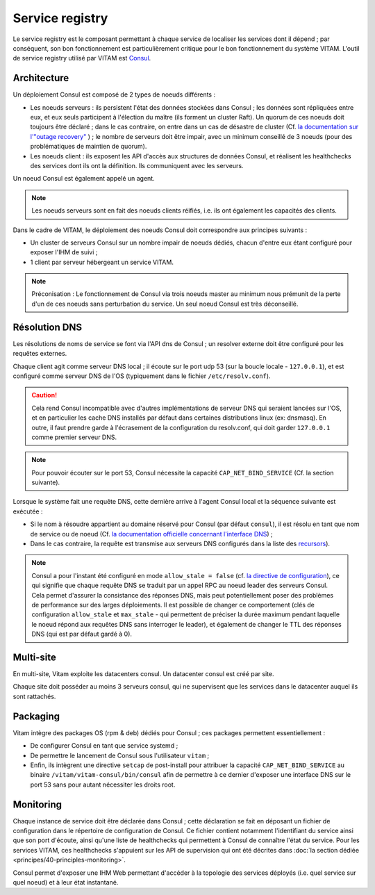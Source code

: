 Service registry
################

Le service registry est le composant permettant à chaque service de localiser les services dont il dépend ; par conséquent, son bon fonctionnement est particulièrement critique pour le bon fonctionnement du système VITAM.
L'outil de service registry utilisé par VITAM est `Consul <https://www.consul.io>`_. 

Architecture
============

Un déploiement Consul est composé de 2 types de noeuds différents :

* Les noeuds serveurs : ils persistent l'état des données stockées dans Consul ; les données sont répliquées entre eux, et eux seuls participent à l'élection du maître (ils forment un cluster Raft). Un quorum de ces noeuds doit toujours être déclaré ; dans le cas contraire, on entre dans un cas de désastre de cluster (Cf. `la documentation sur l'"outage recovery" <https://www.consul.io/docs/guides/outage.html>`_ ) ; le nombre de serveurs doit être impair, avec un minimum conseillé de 3 noeuds (pour des problématiques de maintien de quorum).
* Les noeuds client : ils exposent les API d'accès aux structures de données Consul, et réalisent les healthchecks des services dont ils ont la définition. Ils communiquent avec les serveurs.

Un noeud Consul est également appelé un agent.

.. note:: Les noeuds serveurs sont en fait des noeuds clients réifiés, i.e. ils ont également les capacités des clients.

Dans le cadre de VITAM, le déploiement des noeuds Consul doit correspondre aux principes suivants :

* Un cluster de serveurs Consul sur un nombre impair de noeuds dédiés, chacun d'entre eux étant configuré pour exposer l'IHM de suivi ;
* 1 client par serveur hébergeant un service VITAM.

.. note:: Préconisation : Le fonctionnement de Consul via trois noeuds master au minimum nous prémunit de la perte d'un de ces noeuds sans perturbation du service. Un seul noeud Consul est très déconseillé.


Résolution DNS
==============

Les résolutions de noms de service se font via l'API dns de Consul ; un resolver externe doit être configuré pour les requêtes externes.

Chaque client agit comme serveur DNS local ; il écoute sur le port udp 53 (sur la boucle locale - ``127.0.0.1``), et est configuré comme serveur DNS de l'OS (typiquement dans le fichier ``/etc/resolv.conf``).

.. caution:: Cela rend Consul incompatible avec d'autres implémentations de serveur DNS qui seraient lancées sur l'OS, et en particulier les cache DNS installés par défaut dans certaines distributions linux (ex: dnsmasq). En outre, il faut prendre garde à l'écrasement de la configuration du resolv.conf, qui doit garder ``127.0.0.1`` comme premier serveur DNS.

.. note:: Pour pouvoir écouter sur le port 53, Consul nécessite la capacité ``CAP_NET_BIND_SERVICE`` (Cf. la section suivante).

Lorsque le système fait une requête DNS, cette dernière arrive à l'agent Consul local et la séquence suivante est exécutée :

* Si le nom à résoudre appartient au domaine réservé pour Consul (par défaut ``consul``), il est résolu en tant que nom de service ou de noeud (Cf. `la documentation officielle concernant l'interface DNS <https://www.consul.io/docs/agent/dns.html>`_) ;
* Dans le cas contraire, la requête est transmise aux serveurs DNS configurés dans la liste des `recursors <https://www.consul.io/docs/agent/options.html#recursors>`_).

.. note:: Consul a pour l'instant été configuré en mode ``allow_stale = false`` (cf. `la directive de configuration <https://www.consul.io/docs/agent/options.html#allow_stale>`_), ce qui signifie que chaque requête DNS se traduit par un appel RPC au noeud leader des serveurs Consul. Cela permet d'assurer la consistance des réponses DNS, mais peut potentiellement poser des problèmes de performance sur des larges déploiements. Il est possible de changer ce comportement (clés de configuration ``allow_stale`` et ``max_stale`` - qui permettent de préciser la durée maximum pendant laquelle le noeud répond aux requêtes DNS sans interroger le leader), et également de changer le TTL des réponses DNS (qui est par défaut gardé à 0).


Multi-site
==========

En multi-site, Vitam exploite les datacenters consul. Un datacenter consul est créé par site.

Chaque site doit posséder au moins 3 serveurs consul, qui ne supervisent que les services dans le datacenter auquel ils sont rattachés.


Packaging
=========

Vitam intègre des packages OS (rpm & deb) dédiés pour Consul ; ces packages permettent essentiellement :

* De configurer Consul en tant que service systemd ;
* De permettre le lancement de Consul sous l'utilisateur ``vitam`` ;
* Enfin, ils intègrent une directive ``setcap`` de post-install pour attribuer la capacité ``CAP_NET_BIND_SERVICE`` au binaire ``/vitam/vitam-consul/bin/consul`` afin de permettre à ce dernier d'exposer une interface DNS sur le port 53 sans pour autant nécessiter les droits root.


Monitoring
==========

Chaque instance de service doit être déclarée dans Consul ; cette déclaration se fait en déposant un fichier de configuration dans le répertoire de configuration de Consul. Ce fichier contient notamment l'identifiant du service ainsi que son port d'écoute, ainsi qu'une liste de healthchecks qui permettent à Consul de connaître l'état du service. Pour les services VITAM, ces healthchecks s'appuient sur les API de supervision qui ont été décrites dans :doc:`la section dédiée <principes/40-principles-monitoring>`.

Consul permet d'exposer une IHM Web permettant d'accéder à la topologie des services déployés (i.e. quel service sur quel noeud) et à leur état instantané.
